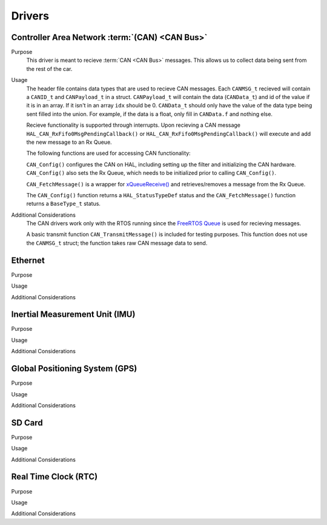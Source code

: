 ********
Drivers
********

Controller Area Network :term:`(CAN) <CAN Bus>`
===============================================

Purpose
    This driver is meant to recieve :term:`CAN <CAN Bus>` messages. This allows us to collect data being sent from the rest of the car.

Usage
    The header file contains data types that are used to recieve CAN messages. Each ``CANMSG_t`` recieved will contain a ``CANID_t`` and ``CANPayload_t`` in a struct. ``CANPayload_t`` will contain the data (``CANData_t``) and id of the value if it is in an array. If it isn't in an array ``idx`` should be 0. ``CANData_t`` should only have the value of the data type being sent filled into the union. For example, if the data is a float, only fill in ``CANData.f`` and nothing else.

    Recieve functionality is supported through interrupts. Upon recieving a CAN message ``HAL_CAN_RxFifo0MsgPendingCallback()`` or ``HAL_CAN_RxFifo0MsgPendingCallback()`` will execute and add the new message to an Rx Queue.

    The following functions are used for accessing CAN functionality:

    ``CAN_Config()`` configures the CAN on HAL, including setting up the filter and initializing the CAN hardware. ``CAN_Config()`` also sets the Rx Queue, which needs to be initialized prior to calling ``CAN_Config()``.

    ``CAN_FetchMessage()`` is a wrapper for `xQueueReceive() <https://www.freertos.org/a00118.html>`_ and retrieves/removes a message from the Rx Queue.

    The ``CAN_Config()`` function returns a ``HAL_StatusTypeDef`` status and the ``CAN_FetchMessage()`` function returns a ``BaseType_t`` status.

Additional Considerations
    The CAN drivers work only with the RTOS running since the 
    `FreeRTOS Queue <https://www.freertos.org/a00018.html>`_ is used for recieving messages. 

    A basic transmit function ``CAN_TransmitMessage()`` is included for testing purposes. This function does not use the ``CANMSG_t`` struct; the function takes raw CAN message data to send.

Ethernet
========

Purpose

Usage

Additional Considerations

Inertial Measurement Unit (IMU)
===============================

Purpose

Usage

Additional Considerations

Global Positioning System (GPS)
===============================

Purpose

Usage

Additional Considerations

SD Card
=======

Purpose

Usage

Additional Considerations

Real Time Clock (RTC)
=====================

Purpose

Usage

Additional Considerations
